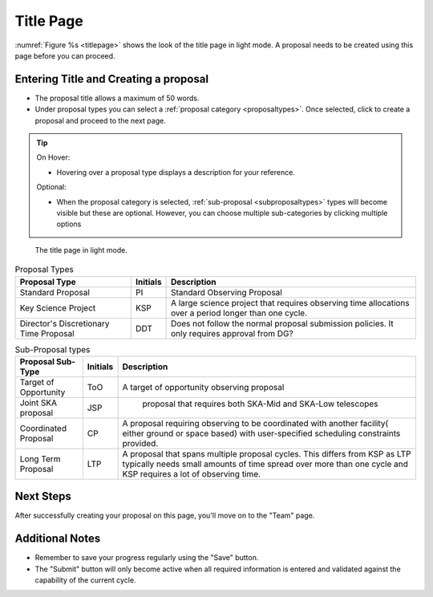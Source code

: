 Title Page
~~~~~~~~~~
:numref:`Figure %s <titlepage>` shows the look of the title page in light mode. A proposal needs to be created using this page before you can proceed.

Entering Title and Creating a proposal
======================================
.. |icocreate| image:: /images/create.png
   :width: 20%
   :alt: Page filter



- The proposal title allows a maximum of 50 words.
- Under proposal types you can select a :ref:`proposal category <proposaltypes>`. Once selected, click |icocreate| to create a proposal and proceed to the next page.

.. tip:: 
   On Hover:

   - Hovering over a proposal type displays a description for your reference.
  
   Optional:

   - When the proposal category is selected, :ref:`sub-proposal <subproposaltypes>` types will become visible but these are optional. However, you can choose multiple sub-categories by clicking multiple options

.. _titlepage:

.. figure:: /images/titlepage.png
   :width: 100%
   :alt: title screen in light mode

   The title page in light mode.
 


.. _proposaltypes: 

.. csv-table:: Proposal Types
   :header: "Proposal Type", "Initials", "Description"

    "Standard Proposal", "PI", "Standard Observing Proposal"
    "Key Science Project", "KSP", "A large science project that requires observing time allocations over a period longer than one cycle."
    "Director's Discretionary Time Proposal", "DDT", "Does not follow the normal proposal submission policies. It only requires approval from DG?"


.. _subproposaltypes: 

.. csv-table:: Sub-Proposal types
   :header: "Proposal Sub-Type", "Initials", "Description"

    "Target of Opportunity", "ToO", "A target of opportunity observing proposal"
    "Joint SKA proposal", "JSP", " proposal that requires both SKA-Mid and SKA-Low telescopes"
    "Coordinated Proposal", "CP", "A proposal requiring observing to be coordinated with another facility( either ground or space based) with user-specified scheduling constraints provided."
    "Long Term Proposal", "LTP", "A proposal that spans multiple proposal cycles. This differs from KSP as LTP typically needs small amounts of time spread over more than one cycle and KSP requires a lot of observing time."




Next Steps
==========

After successfully creating your proposal on this page, you'll move on to the "Team" page.

Additional Notes
================

- Remember to save your progress regularly using the "Save" button.
- The "Submit" button will only become active when all required information is entered and validated against the capability of the current cycle.

